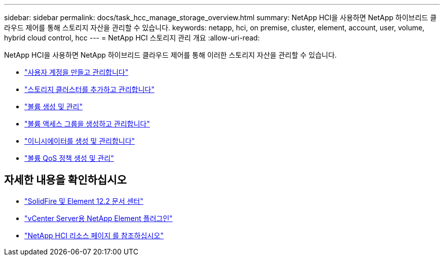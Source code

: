 ---
sidebar: sidebar 
permalink: docs/task_hcc_manage_storage_overview.html 
summary: NetApp HCI을 사용하면 NetApp 하이브리드 클라우드 제어를 통해 스토리지 자산을 관리할 수 있습니다. 
keywords: netapp, hci, on premise, cluster, element, account, user, volume, hybrid cloud control, hcc 
---
= NetApp HCI 스토리지 관리 개요
:allow-uri-read: 


[role="lead"]
NetApp HCI을 사용하면 NetApp 하이브리드 클라우드 제어를 통해 이러한 스토리지 자산을 관리할 수 있습니다.

* link:task_hcc_manage_accounts.html["사용자 계정을 만들고 관리합니다"]
* link:task_hcc_manage_storage_clusters.html["스토리지 클러스터를 추가하고 관리합니다"]
* link:task_hcc_manage_vol_management.html["볼륨 생성 및 관리"]
* link:task_hcc_manage_vol_access_groups.html["볼륨 액세스 그룹을 생성하고 관리합니다"]
* link:task_hcc_manage_initiators.html["이니시에이터를 생성 및 관리합니다"]
* link:task_hcc_qos_policies.html["볼륨 QoS 정책 생성 및 관리"]


[discrete]
== 자세한 내용을 확인하십시오

* http://docs.netapp.com/sfe-122/index.jsp["SolidFire 및 Element 12.2 문서 센터"^]
* https://docs.netapp.com/us-en/vcp/index.html["vCenter Server용 NetApp Element 플러그인"^]
* https://www.netapp.com/hybrid-cloud/hci-documentation/["NetApp HCI 리소스 페이지 를 참조하십시오"^]

